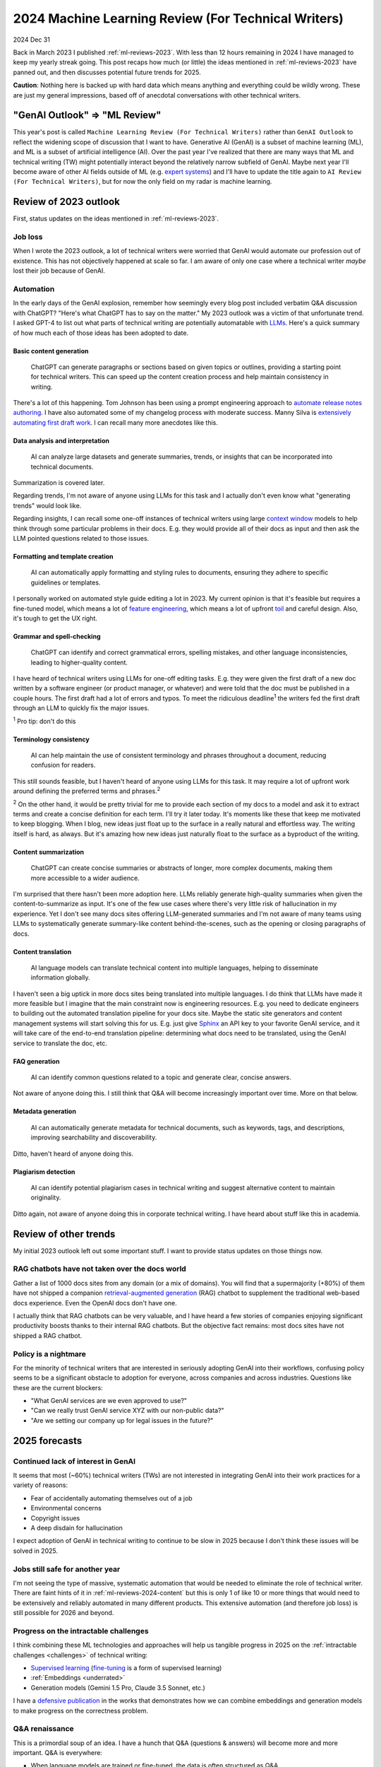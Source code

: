 .. _ml-reviews-2024:

====================================================
2024 Machine Learning Review (For Technical Writers)
====================================================

2024 Dec 31

Back in March 2023 I published :ref:`ml-reviews-2023`.
With less than 12 hours remaining in 2024 I have managed to keep
my yearly streak going. This post recaps how much (or little)
the ideas mentioned in :ref:`ml-reviews-2023` have panned
out, and then discusses potential future trends for 2025.

**Caution**: Nothing here is backed up with hard data which
means anything and everything could be wildly wrong. These
are just my general impressions, based off of anecdotal
conversations with other technical writers.

------------------------------
"GenAI Outlook" => "ML Review"
------------------------------

.. _expert systems: https://en.wikipedia.org/wiki/Expert_system

This year's post is called ``Machine Learning Review (For Technical Writers)``
rather than ``GenAI Outlook`` to reflect the widening scope of discussion that
I want to have. Generative AI (GenAI) is a subset of machine learning (ML), and
ML is a subset of artificial intelligence (AI). Over the past year I've realized
that there are many ways that ML and technical writing (TW) might potentially
interact beyond the relatively narrow subfield of GenAI. Maybe next year I'll
become aware of other AI fields outside of ML (e.g. `expert systems`_) and
I'll have to update the title again to ``AI Review (For Technical Writers)``,
but for now the only field on my radar is machine learning.

----------------------
Review of 2023 outlook
----------------------

First, status updates on the ideas mentioned in :ref:`ml-reviews-2023`.

Job loss
========

When I wrote the 2023 outlook, a lot of technical writers were worried
that GenAI would automate our profession out of existence. This has not
objectively happened at scale so far. I am aware of only one case where
a technical writer *maybe* lost their job because of GenAI.

Automation
==========

.. _LLMs: https://en.wikipedia.org/wiki/Large_language_model

In the early days of the GenAI explosion, remember how seemingly every blog post
included verbatim Q&A discussion with ChatGPT? "Here's what
ChatGPT has to say on the matter." My 2023 outlook was a victim of that
unfortunate trend. I asked GPT-4 to list out what parts of technical
writing are potentially automatable with `LLMs`_. Here's a quick summary
of how much each of those ideas has been adopted to date.

.. _ml-reviews-2024-content:

Basic content generation
------------------------

  ChatGPT can generate paragraphs or sections based on given topics or
  outlines, providing a starting point for technical writers. This can speed
  up the content creation process and help maintain consistency in writing.

.. _automate release notes authoring: https://idratherbewriting.com/ai/automating-linking.html
.. _extensively automating first draft work: https://aws.amazon.com/blogs/machine-learning/how-skyflow-creates-technical-content-in-days-using-amazon-bedrock/

There's a lot of this happening. Tom Johnson has been using a prompt
engineering approach to `automate release notes authoring`_. I have also
automated some of my changelog process with moderate success. Manny Silva
is `extensively automating first draft work`_. I can recall many more anecdotes
like this.

Data analysis and interpretation
--------------------------------

  AI can analyze large datasets and generate summaries, trends, or insights
  that can be incorporated into technical documents.

.. _context window: https://www.ibm.com/think/topics/context-window

Summarization is covered later.

Regarding trends, I'm not aware of anyone using LLMs for this task
and I actually don't even know what "generating trends" would look like.

Regarding insights, I can recall some one-off instances of
technical writers using large `context window`_ models to help
think through some particular problems in their docs. E.g. they
would provide all of their docs as input and then ask the LLM
pointed questions related to those issues.

Formatting and template creation
--------------------------------

  AI can automatically apply formatting and styling rules to documents,
  ensuring they adhere to specific guidelines or templates.

.. _feature engineering: https://builtin.com/articles/feature-engineering
.. _toil: https://sre.google/sre-book/eliminating-toil/

I personally worked on automated style guide editing a lot in 2023. My current
opinion is that it's feasible but requires a fine-tuned model, which means a lot of
`feature engineering`_, which means a lot of upfront `toil`_ and careful design.
Also, it's tough to get the UX right.

Grammar and spell-checking
--------------------------

  ChatGPT can identify and correct grammatical errors, spelling mistakes, and
  other language inconsistencies, leading to higher-quality content.

I have heard of technical writers using LLMs for one-off editing tasks.
E.g. they were given the first draft of a new doc written by a software
engineer (or product manager, or whatever) and were told that the doc
must be published in a couple hours. The first draft had a lot of errors and typos.
To meet the ridiculous deadline\ :sup:`1` the writers fed the first draft through
an LLM to quickly fix the major issues.

:sup:`1` Pro tip: don't do this

Terminology consistency
-----------------------

  AI can help maintain the use of consistent terminology and phrases throughout
  a document, reducing confusion for readers.

This still sounds feasible, but I haven't heard of anyone using LLMs for this task.
It may require a lot of upfront work around defining the preferred terms and
phrases.\ :sup:`2`

:sup:`2` On the other hand, it would be pretty trivial for me to provide each
section of my docs to a model and ask it to extract terms and create a concise
definition for each term. I'll try it later today. It's moments like these that
keep me motivated to keep blogging. When I blog, new ideas just float up to
the surface in a really natural and effortless way. The writing itself is hard,
as always. But it's amazing how new ideas just naturally float to the surface
as a byproduct of the writing.

.. _ml-reviews-2024-summarization:

Content summarization
---------------------

  ChatGPT can create concise summaries or abstracts of longer, more complex
  documents, making them more accessible to a wider audience.

I'm surprised that there hasn't been more adoption here. LLMs reliably
generate high-quality summaries when given the content-to-summarize as input.
It's one of the few use cases where there's very little risk of hallucination
in my experience. Yet I don't see many docs sites offering
LLM-generated summaries and I'm not aware of many teams using LLMs to
systematically generate summary-like content behind-the-scenes, such as the
opening or closing paragraphs of docs.

.. _ml-reviews-2024-translation:

Content translation
-------------------

  AI language models can translate technical content into multiple languages,
  helping to disseminate information globally.

.. _Sphinx: https://www.sphinx-doc.org/en/master/

I haven't seen a big uptick in more docs sites being translated into
multiple languages. I do think that LLMs have made it more feasible but I
imagine that the main constraint now is engineering resources. E.g. you need
to dedicate engineers to building out the automated translation pipeline for
your docs site. Maybe the static site generators and content management systems
will start solving this for us. E.g. just give `Sphinx`_ an API key to your
favorite GenAI service, and it will take care of the end-to-end translation
pipeline: determining what docs need to be translated, using the GenAI service
to translate the doc, etc.

FAQ generation
--------------

  AI can identify common questions related to a topic and generate clear,
  concise answers.

Not aware of anyone doing this. I still think that Q&A will become
increasingly important over time. More on that below.

Metadata generation
-------------------

  AI can automatically generate metadata for technical documents, such as
  keywords, tags, and descriptions, improving searchability and
  discoverability.

Ditto, haven't heard of anyone doing this.

Plagiarism detection
--------------------

  AI can identify potential plagiarism cases in technical
  writing and suggest alternative content to maintain originality.

Ditto again, not aware of anyone doing this in corporate technical
writing. I have heard about stuff like this in academia.

----------------------
Review of other trends
----------------------

My initial 2023 outlook left out some important stuff. I want to
provide status updates on those things now.

RAG chatbots have not taken over the docs world
===============================================

.. _retrieval-augmented generation: https://en.wikipedia.org/wiki/Retrieval-augmented_generation

Gather a list of 1000 docs sites from any domain (or a mix of domains). You will find
that a supermajority (+80%) of them have not shipped a companion `retrieval-augmented generation`_
(RAG) chatbot to supplement the traditional web-based docs experience. Even the
OpenAI docs don't have one.

I actually think that RAG chatbots can be very valuable, and I have heard
a few stories of companies enjoying significant productivity boosts thanks
to their internal RAG chatbots. But the objective fact remains: 
most docs sites have not shipped a RAG chatbot.

Policy is a nightmare
=====================

For the minority of technical writers that are interested in seriously adopting GenAI
into their workflows, confusing policy seems to be a significant
obstacle to adoption for everyone, across companies and across industries.
Questions like these are the current blockers:

* "What GenAI services are we even approved to use?"
* "Can we really trust GenAI service XYZ with our non-public data?"
* "Are we setting our company up for legal issues in the future?"

--------------
2025 forecasts
--------------

Continued lack of interest in GenAI
===================================

It seems that most (~60%) technical writers (TWs) are not interested in
integrating GenAI into their work practices for a variety of reasons:

* Fear of accidentally automating themselves out of a job
* Environmental concerns
* Copyright issues
* A deep disdain for hallucination

I expect adoption of GenAI in technical writing to continue to be slow
in 2025 because I don't think these issues will be solved in 2025.

Jobs still safe for another year
================================

I'm not seeing the type of massive, systematic automation that would be
needed to eliminate the role of technical writer. There are faint hints
of it in :ref:`ml-reviews-2024-content` but this is only 1 of like 10
or more things that would need to be extensively and reliably automated
in many different products. This extensive automation (and therefore job
loss) is still possible for 2026 and beyond.

Progress on the intractable challenges
======================================

I think combining these ML technologies and approaches will help us tangible
progress in 2025 on the :ref:`intractable challenges <challenges>` of technical writing:

.. _supervised learning: https://cloud.google.com/discover/what-is-supervised-learning
.. _fine-tuning: https://platform.openai.com/docs/guides/fine-tuning

* `Supervised learning`_ (`fine-tuning`_ is a form of supervised learning)
* :ref:`Embeddings <underrated>`
* Generation models (Gemini 1.5 Pro, Claude 3.5 Sonnet, etc.)

.. _defensive publication: https://www.tdcommons.org/

I have a `defensive publication`_ in the works that demonstrates how
we can combine embeddings and generation models to make progress on the
correctness problem.

Q&A renaissance
===============

This is a primordial soup of an idea. I have a hunch that Q&A
(questions & answers) will become more and more important. Q&A is
everywhere:

* When language models are trained or fine-tuned, the data is often
  structured as Q&A.

* When I interact with Gemini, Claude, etc. through a chat UI,
  the conversation is often Q&A-style.

* Stack Overflow was an invaluable resource for human developers in
  the 2010s, and it's all about Q&A.

* Reddit threads often take the form of Q&A, where the OP provides
  a prompt (the question) and the follow-up questions are basically
  answers.

The theme of Q&A keeps coming up.

Translation pipelines solved for us
===================================

As mentioned in :ref:`ml-reviews-2024-translation`, I think static
site generators (SSG) and content management systems (CMS) should solve machine
translation for us. E.g. just provide an API key to a GenAI service and
the SSG takes care of translating each doc, updating the translation when
the doc changes, etc. This seems like it should be solved at the level of
the SSG or CMS provider.
